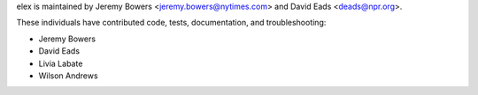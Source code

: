 elex is maintained by Jeremy Bowers <jeremy.bowers@nytimes.com> and David Eads <deads@npr.org>.

These individuals have contributed code, tests, documentation, and troubleshooting:

* Jeremy Bowers
* David Eads
* Livia Labate
* Wilson Andrews

